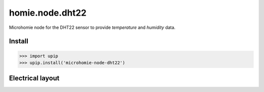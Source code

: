 homie.node.dht22
================

Microhomie node for the DHT22 sensor to provide *temperature* and *humidity* data.


Install
-------

>>> import upip
>>> upip.install('microhomie-node-dht22')


Electrical layout
-----------------

.. image:: dht22.png
